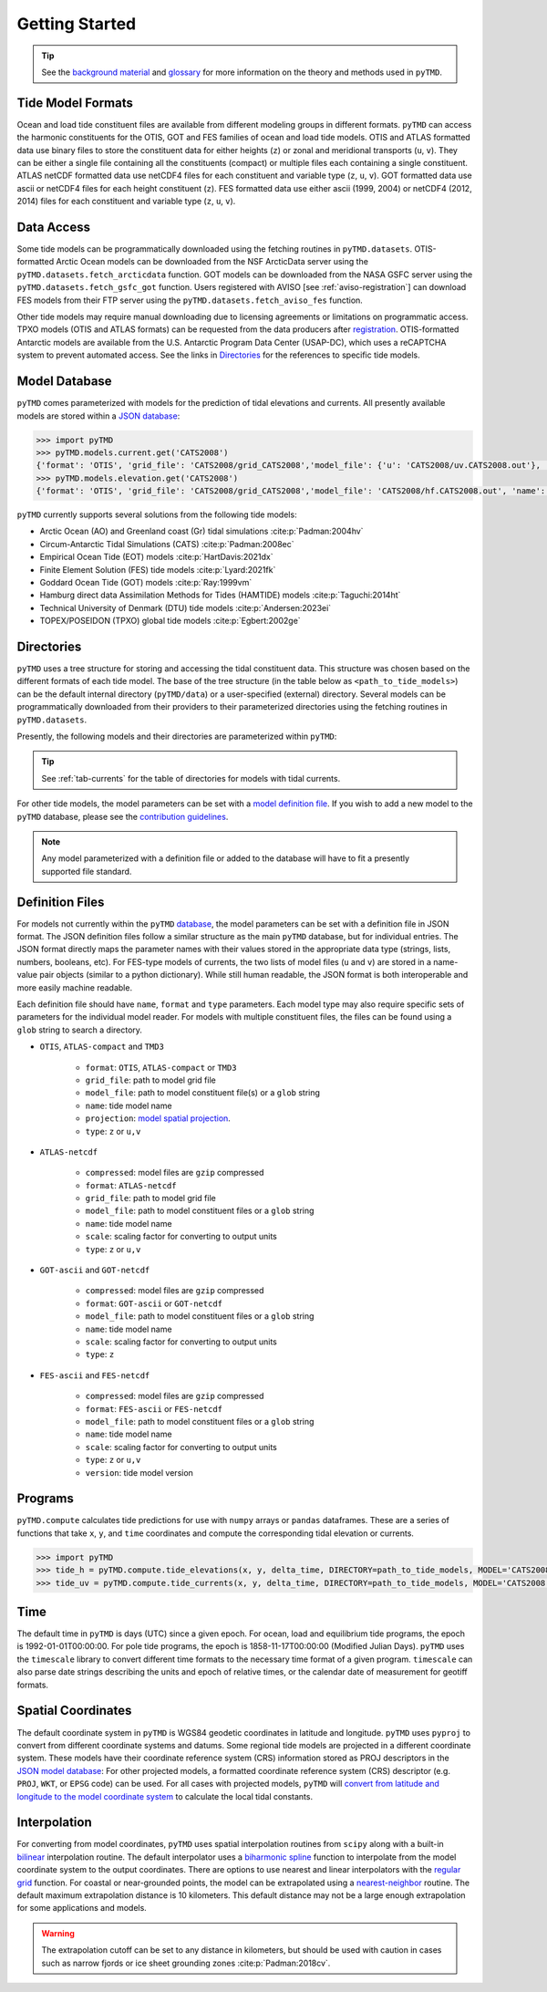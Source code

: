 ===============
Getting Started
===============

.. tip::

    See the `background material <../background/Tides.html>`_ and `glossary <../background/Glossary.html>`_ for more information on the theory and methods used in ``pyTMD``.

Tide Model Formats
##################

Ocean and load tide constituent files are available from different modeling groups in different formats.
``pyTMD`` can access the harmonic constituents for the OTIS, GOT and FES families of ocean and load tide models.
OTIS and ATLAS formatted data use binary files to store the constituent data for either heights (``z``) or zonal and meridional transports (``u``, ``v``).
They can be either a single file containing all the constituents (compact) or multiple files each containing a single constituent.
ATLAS netCDF formatted data use netCDF4 files for each constituent and variable type (``z``, ``u``, ``v``).
GOT formatted data use ascii or netCDF4 files for each height constituent (``z``).
FES formatted data use either ascii (1999, 2004) or netCDF4 (2012, 2014) files for each constituent and variable type (``z``, ``u``, ``v``).

Data Access
###########

Some tide models can be programmatically downloaded using the fetching routines in ``pyTMD.datasets``.
OTIS-formatted Arctic Ocean models can be downloaded from the NSF ArcticData server using the ``pyTMD.datasets.fetch_arcticdata`` function.
GOT models can be downloaded from the NASA GSFC server using the ``pyTMD.datasets.fetch_gsfc_got`` function.
Users registered with AVISO [see :ref:`aviso-registration`] can download FES models from their FTP server using the ``pyTMD.datasets.fetch_aviso_fes`` function.

Other tide models may require manual downloading due to licensing agreements or limitations on programmatic access.
TPXO models (OTIS and ATLAS formats) can be requested from the data producers after `registration <https://www.tpxo.net/tpxo-products-and-registration>`_.
OTIS-formatted Antarctic models are available from the U.S. Antarctic Program Data Center (USAP-DC), which uses a reCAPTCHA system to prevent automated access.
See the links in `Directories <./Getting-Started.html#directories>`_ for the references to specific tide models.

Model Database
##############

``pyTMD`` comes parameterized with models for the prediction of tidal elevations and currents.
All presently available models are stored within a `JSON database <https://github.com/pyTMD/pyTMD/blob/main/pyTMD/data/database.json>`_:

.. code-block:: python

   >>> import pyTMD
   >>> pyTMD.models.current.get('CATS2008')
   {'format': 'OTIS', 'grid_file': 'CATS2008/grid_CATS2008','model_file': {'u': 'CATS2008/uv.CATS2008.out'}, 'name': 'CATS2008','projection': 'CATS2008', 'reference': 'https://doi.org/10.15784/601235','type': ['u', 'v']}
   >>> pyTMD.models.elevation.get('CATS2008')
   {'format': 'OTIS', 'grid_file': 'CATS2008/grid_CATS2008','model_file': 'CATS2008/hf.CATS2008.out', 'name': 'CATS2008','projection': 'CATS2008', 'reference': 'https://doi.org/10.15784/601235','type': 'z', 'variable': 'tide_ocean'}


``pyTMD`` currently supports several solutions from the following tide models:

- Arctic Ocean (AO) and Greenland coast (Gr) tidal simulations :cite:p:`Padman:2004hv`
- Circum-Antarctic Tidal Simulations (CATS) :cite:p:`Padman:2008ec`
- Empirical Ocean Tide (EOT) models :cite:p:`HartDavis:2021dx`
- Finite Element Solution (FES) tide models :cite:p:`Lyard:2021fk`
- Goddard Ocean Tide (GOT) models :cite:p:`Ray:1999vm`
- Hamburg direct data Assimilation Methods for Tides (HAMTIDE) models :cite:p:`Taguchi:2014ht`
- Technical University of Denmark (DTU) tide models :cite:p:`Andersen:2023ei`
- TOPEX/POSEIDON (TPXO) global tide models :cite:p:`Egbert:2002ge`

Directories
###########

``pyTMD`` uses a tree structure for storing and accessing the tidal constituent data.
This structure was chosen based on the different formats of each tide model.
The base of the tree structure (in the table below as ``<path_to_tide_models>``) can be the default internal directory (``pyTMD/data``) or a user-specified (external) directory.
Several models can be programmatically downloaded from their providers to their parameterized directories using the fetching routines in ``pyTMD.datasets``.

Presently, the following models and their directories are parameterized within ``pyTMD``:

.. csv-table::
   :file: ../_assets/elevation-models.csv
   :header-rows: 1

.. tip::
    See :ref:`tab-currents` for the table of directories for models with tidal currents. 

For other tide models, the model parameters can be set with a `model definition file <./Getting-Started.html#definition-files>`_.
If you wish to add a new model to the ``pyTMD`` database, please see the `contribution guidelines <./Contributing.html>`_.

.. note::
    Any model parameterized with a definition file or added to the database will have to fit a presently supported file standard.

Definition Files
################

For models not currently within the ``pyTMD`` `database <./Getting-Started.html#model-database>`_, the model parameters can be set with a definition file in JSON format.
The JSON definition files follow a similar structure as the main ``pyTMD`` database, but for individual entries.
The JSON format directly maps the parameter names with their values stored in the appropriate data type (strings, lists, numbers, booleans, etc).
For FES-type models of currents, the two lists of model files (``u`` and ``v``) are stored in a name-value pair objects (similar to a python dictionary).
While still human readable, the JSON format is both interoperable and more easily machine readable.

Each definition file should have ``name``, ``format`` and ``type`` parameters.
Each model type may also require specific sets of parameters for the individual model reader.
For models with multiple constituent files, the files can be found using a ``glob`` string to search a directory.

- ``OTIS``, ``ATLAS-compact`` and ``TMD3``

    * ``format``: ``OTIS``, ``ATLAS-compact`` or ``TMD3``
    * ``grid_file``: path to model grid file
    * ``model_file``: path to model constituent file(s) or a ``glob`` string
    * ``name``: tide model name
    * ``projection``: `model spatial projection <./Getting-Started.html#spatial-coordinates>`_.
    * ``type``: ``z`` or ``u,v``

- ``ATLAS-netcdf``

    * ``compressed``: model files are ``gzip`` compressed
    * ``format``: ``ATLAS-netcdf``
    * ``grid_file``: path to model grid file
    * ``model_file``: path to model constituent files or a ``glob`` string
    * ``name``: tide model name
    * ``scale``: scaling factor for converting to output units
    * ``type``: ``z`` or ``u,v``

- ``GOT-ascii`` and ``GOT-netcdf``

    * ``compressed``: model files are ``gzip`` compressed
    * ``format``: ``GOT-ascii`` or ``GOT-netcdf``
    * ``model_file``: path to model constituent files or a ``glob`` string
    * ``name``: tide model name
    * ``scale``: scaling factor for converting to output units
    * ``type``: ``z``

- ``FES-ascii`` and ``FES-netcdf``

    * ``compressed``: model files are ``gzip`` compressed
    * ``format``: ``FES-ascii`` or ``FES-netcdf``
    * ``model_file``: path to model constituent files or a ``glob`` string
    * ``name``: tide model name
    * ``scale``: scaling factor for converting to output units
    * ``type``: ``z`` or ``u,v``
    * ``version``: tide model version

Programs
########

``pyTMD.compute`` calculates tide predictions for use with ``numpy`` arrays or ``pandas`` dataframes.
These are a series of functions that take ``x``, ``y``, and ``time`` coordinates and
compute the corresponding tidal elevation or currents.

.. code-block:: python

    >>> import pyTMD
    >>> tide_h = pyTMD.compute.tide_elevations(x, y, delta_time, DIRECTORY=path_to_tide_models, MODEL='CATS2008', EPSG=3031, EPOCH=(2000,1,1,0,0,0), TYPE='drift', TIME='GPS', METHOD='spline', FILL_VALUE=np.nan)
    >>> tide_uv = pyTMD.compute.tide_currents(x, y, delta_time, DIRECTORY=path_to_tide_models, MODEL='CATS2008', EPSG=3031, EPOCH=(2000,1,1,0,0,0), TYPE='drift', TIME='GPS', METHOD='spline', FILL_VALUE=np.nan)

Time
####

The default time in ``pyTMD`` is days (UTC) since a given epoch.
For ocean, load and equilibrium tide programs, the epoch is 1992-01-01T00:00:00.
For pole tide programs, the epoch is 1858-11-17T00:00:00 (Modified Julian Days).
``pyTMD`` uses the ``timescale`` library to convert different time formats to the necessary time format of a given program.
``timescale`` can also parse date strings describing the units and epoch of relative times, or the calendar date of measurement for geotiff formats.

Spatial Coordinates
###################

The default coordinate system in ``pyTMD`` is WGS84 geodetic coordinates in latitude and longitude.
``pyTMD`` uses ``pyproj`` to convert from different coordinate systems and datums.
Some regional tide models are projected in a different coordinate system.
These models have their coordinate reference system (CRS) information stored as PROJ descriptors in the `JSON model database <https://github.com/pyTMD/pyTMD/blob/main/pyTMD/data/database.json>`_:
For other projected models, a formatted coordinate reference system (CRS) descriptor (e.g. ``PROJ``, ``WKT``, or ``EPSG`` code) can be used.
For all cases with projected models, ``pyTMD`` will `convert from latitude and longitude to the model coordinate system <https://github.com/pyTMD/pyTMD/blob/main/pyTMD/crs.py>`_ to calculate the local tidal constants.

Interpolation
#############

For converting from model coordinates, ``pyTMD`` uses spatial interpolation routines from ``scipy``
along with a built-in `bilinear <https://github.com/pyTMD/pyTMD/blob/main/pyTMD/interpolate.py>`_ interpolation routine.
The default interpolator uses a `biharmonic spline <https://docs.scipy.org/doc/scipy/reference/generated/scipy.interpolate.RectBivariateSpline.html>`_
function to interpolate from the model coordinate system to the output coordinates.
There are options to use nearest and linear interpolators with the
`regular grid <https://docs.scipy.org/doc/scipy/reference/generated/scipy.interpolate.RegularGridInterpolator.html>`_ function.
For coastal or near-grounded points, the model can be extrapolated using a
`nearest-neighbor <https://github.com/pyTMD/pyTMD/blob/main/pyTMD/interpolate.py>`_ routine.
The default maximum extrapolation distance is 10 kilometers.
This default distance may not be a large enough extrapolation for some applications and models.

.. warning::
    The extrapolation cutoff can be set to any distance in kilometers, but should be used with caution in cases such as narrow fjords or ice sheet grounding zones :cite:p:`Padman:2018cv`.
